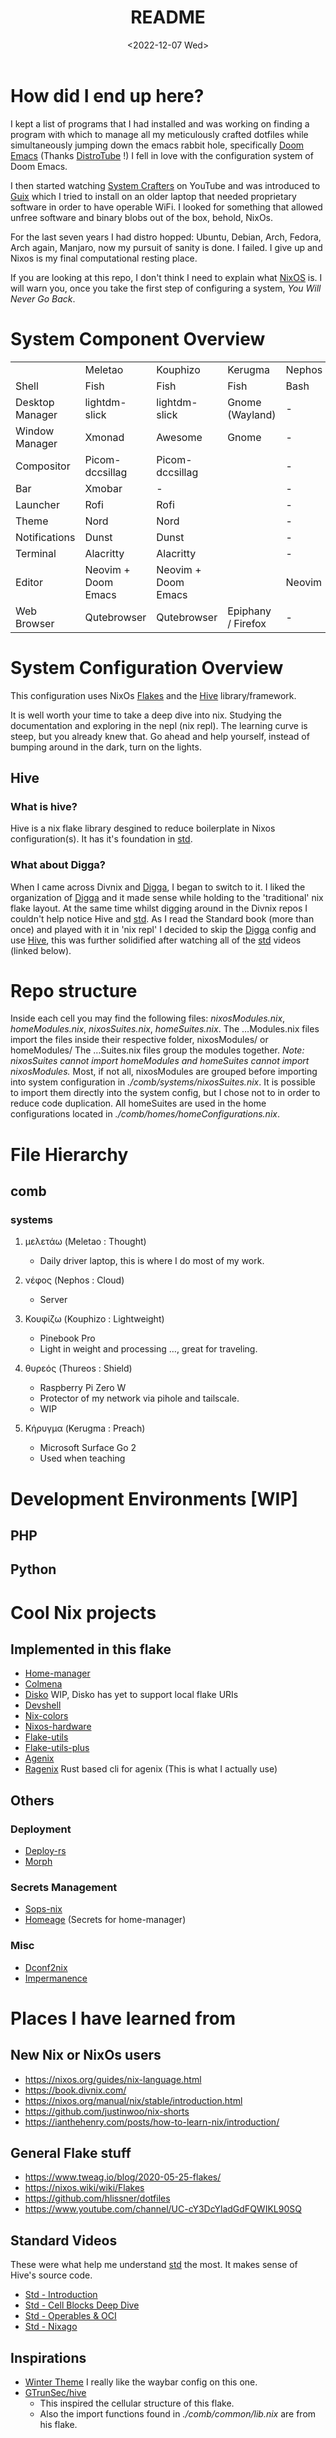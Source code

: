 #+title: README
#+date: <2022-12-07 Wed>
#+options: toc:nil
#+begin_export markdown

<div align="center">
  <img src="logo.svg" width="250" />
  <h1>The Hive</h1>
  <p>The secretly open NixOS-Society</span>
</div>

---

[![Standard](https://img.shields.io/badge/Nix-Standard-green?style=for-the-badge&logo=NixOS)](https://github.com/divnix/std)
[![Colmena](https://img.shields.io/badge/Nix-Colmena-yellow?style=for-the-badge&logo=NixOS)](https://github.com/zhaofengli/colmena)
[![Nix GL](https://img.shields.io/badge/Nix-GL-orange?style=for-the-badge&logo=NixOS)](https://github.com/guibou/nixGL)

[![NixOS Generators](https://img.shields.io/badge/NixOS-generators-yellowgreen?style=for-the-badge&logo=NixOS)](https://github.com/nix-community/nixos-generators)
[![NixOS Disko](https://img.shields.io/badge/NixOS-disko-blue?style=for-the-badge&logo=NixOS)](https://github.com/nix-community/disko)
[![NixOS Hardware](https://img.shields.io/badge/NixOS-hardware-lightgrey?style=for-the-badge&logo=NixOS)](https://github.com/nixos/nixos-hardware)

[![Support room on Matrix](https://img.shields.io/matrix/hive-std-nix:matrix.org?server_fqdn=matrix.org&style=for-the-badge)](https://matrix.to/#/#hive-std-nix:matrix.org)

#+end_export

* How did I end up here?
I kept a list of programs that I had installed and was working on finding a program with which to manage all my meticulously crafted dotfiles while simultaneously jumping down the emacs rabbit hole, specifically [[https://github.com/doomemacs/doomemacs][Doom Emacs]] (Thanks [[https://distro.tube/index.html][DistroTube]] !) I fell in love with the configuration system of Doom Emacs.

I then started watching [[https:systemcrafters.net][System Crafters]] on YouTube and was introduced to [[https:guix.gnu.org][Guix]] which I tried to install on an older laptop that needed proprietary software in order to have operable WiFi. I looked for something that allowed unfree software and binary blobs out of the box, behold, NixOs.

For the last seven years I had distro hopped: Ubuntu, Debian, Arch, Fedora, Arch again, Manjaro, now my pursuit of sanity is done. I failed. I give up and Nixos is my final computational resting place.

If you are looking at this repo, I don't think I need to explain what [[https://www.nixos.org][NixOS]] is. I will warn you, once you take the first step of configuring a system, /You Will Never Go Back/.

* System Component Overview
|                 | Meletao             | Kouphizo            | Kerugma            | Nephos | Thureos |
| Shell           | Fish                | Fish                | Fish               | Bash   | Bash    |
| Desktop Manager | lightdm-slick       | lightdm-slick       | Gnome (Wayland)    | -      | -       |
| Window Manager  | Xmonad              | Awesome             | Gnome              | -      | -       |
| Compositor      | Picom-dccsillag     | Picom-dccsillag     |                    | -      | -       |
| Bar             | Xmobar              | -                   |                    | -      | -       |
| Launcher        | Rofi                | Rofi                |                    | -      | -       |
| Theme           | Nord                | Nord                |                    | -      | -       |
| Notifications   | Dunst               | Dunst               |                    | -      | -       |
| Terminal        | Alacritty           | Alacritty           |                    | -      | -       |
| Editor          | Neovim + Doom Emacs | Neovim + Doom Emacs |                    | Neovim | Neovim  |
| Web Browser     | Qutebrowser         | Qutebrowser         | Epiphany / Firefox | -      | -       |

* System Configuration Overview
This configuration uses NixOs [[https://nixos.wiki/wiki/Flakes][Flakes]] and the [[https://github.com/divnix/hive][Hive]] library/framework.

It is well worth your time to take a deep dive into nix. Studying the documentation and exploring in the nepl (nix repl). The learning curve is steep, but you already knew that. Go ahead and help yourself, instead of bumping around in the dark, turn on the lights.

** Hive
*** What is hive?
Hive is a nix flake library desgined to reduce boilerplate in Nixos configuration(s). It has it's foundation in [[http:www.github.com/divnix/std][std]].
*** What about Digga?
When I came across Divnix and [[https://github.com/divnix/digga][Digga]], I began to switch to it. I liked the organization of [[https://github.com/divnix/digga][Digga]] and it made sense while holding to the 'traditional' nix flake layout. At the same time whilst digging around in the Divnix repos I couldn't help notice Hive and [[https://github.com/divnix/std][std]]. As I read the Standard book (more than once) and played with it in 'nix repl' I decided to skip the [[https://github.com/divnix/digga][Digga]] config and use [[https://github.com/divnix/hive][Hive]], this was further solidified after watching all of the [[https://github.com/divnix/std][std]] videos (linked below).
* Repo structure
Inside each cell you may find the following files: /nixosModules.nix/, /homeModules.nix/, /nixosSuites.nix/, /homeSuites.nix/.
The ...Modules.nix files import the files inside their respective folder, nixosModules/ or homeModules/ The ...Suites.nix files group the modules together. /Note: nixosSuites cannot import homeModules and homeSuites cannot import nixosModules./
Most, if not all, nixosModules are grouped before importing into system configuration in /./comb/systems/nixosSuites.nix/. It is possible to import them directly into the system config, but I chose not to in order to reduce code duplication.
All homeSuites are used in the home configurations located in /./comb/homes/homeConfigurations.nix/.

* File Hierarchy
** comb
*** systems
**** μελετάω (Meletao : Thought)
- Daily driver laptop, this is where I do most of my work.
**** νέφος (Nephos : Cloud)
- Server
**** Κουφίζω (Kouphizo : Lightweight)
- Pinebook Pro
- Light in weight and processing ..., great for traveling.
**** θυρεός (Thureos : Shield)
- Raspberry Pi Zero W
- Protector of my network via pihole and tailscale.
- WIP
**** Κήρυγμα (Kerugma : Preach)
- Microsoft Surface Go 2
- Used when teaching

* Development Environments [WIP]
** PHP
** Python
* Cool Nix projects
** Implemented in this flake
- [[https://github.com/nix-community/home-manager][Home-manager]]
- [[https://github.com/zhaofengli/colmena][Colmena]]
- [[https://github.com/nix-community/disko][Disko]] WIP, Disko has yet to support local flake URIs
- [[https://github.com/numtide/devshell][Devshell]]
- [[https://github.com/misterio77/nix-colors][Nix-colors]]
- [[https://github.com/nix-community/nixos-hardware][Nixos-hardware]]
- [[https://github.com/numtide/flake-utils][Flake-utils]]
- [[https://github.com/gytis-ivaskevicius/flake-utils-plus][Flake-utils-plus]]
- [[https://github.com/ryantm/agenix][Agenix]]
- [[https://github.com/yaxitech/ragenix][Ragenix]] Rust based cli for agenix (This is what I actually use)
** Others
***  Deployment
- [[https://github.com/serokell/deploy-rs][Deploy-rs]]
- [[https://github.com/DBCDK/morph][Morph]]
*** Secrets Management
- [[https://github.com/Mic92/sops-nix][Sops-nix]]
- [[https://github.com/jordanisaacs/homeage][Homeage]] (Secrets for home-manager)
*** Misc
- [[https://github.com/gvolpe/dconf2nix][Dconf2nix]]
- [[https://github.com/nix-community/impermanence][Impermanence]]

* Places I have learned from
** New Nix or NixOs users
- https://nixos.org/guides/nix-language.html
- https://book.divnix.com/
- https://nixos.org/manual/nix/stable/introduction.html
- https://github.com/justinwoo/nix-shorts
- https://ianthehenry.com/posts/how-to-learn-nix/introduction/
** General Flake stuff
- https://www.tweag.io/blog/2020-05-25-flakes/
- https://nixos.wiki/wiki/Flakes
- https://github.com/hlissner/dotfiles
- https://www.youtube.com/channel/UC-cY3DcYladGdFQWIKL90SQ
** Standard Videos
These were what help me understand [[https://github.com/divnix/std][std]] the most. It makes sense of Hive's source code.
- [[https://www.loom.com/share/cf9d5d1a10514d65bf6b8287f7ddc7d6][Std - Introduction]]
- [[https://www.loom.com/share/04fa1d578fd044059b02c9c052d87b77][Std - Cell Blocks Deep Dive]]
- [[https://www.loom.com/share/27d91aa1eac24bcaaaed18ea6d6d03ca][Std - Operables & OCI]]
- [[https://www.loom.com/share/5c1badd77ab641d3b8e256ddbba69042][Std - Nixago]]
** Inspirations
- [[https://github.com/KubqoA/dotfiles][Winter Theme]]
  I really like the waybar config on this one.
- [[https://github.com/GTrunSec/hive][GTrunSec/hive]]
  - This inspired the cellular structure of this flake.
  - Also the import functions found in /./comb/common/lib.nix/ are from his flake.
